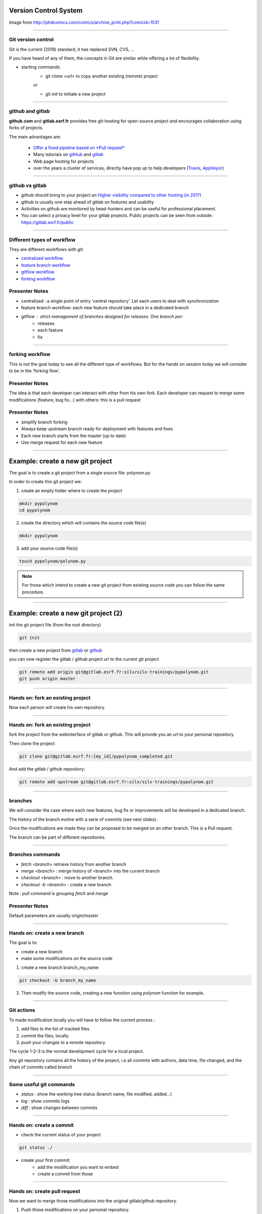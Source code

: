 Version Control System
----------------------

.. image:: http://www.phdcomics.com/comics/archive/phd101212s.gif
   :alt: Why use a version control system?
   :align: center
   :width: 400

Image from http://phdcomics.com/comics/archive_print.php?comicid=1531

----

Git version control
...................

Git is the current (2019) standard, it has replaced SVN, CVS, ...

If you have heard of any of them, the concepts in Git are similar while offering a lot of flexibility.


* starting commands
    * git *clone <url>* to copy another existing (remote) project
    or

    * git *init* to initiate a new project

----


github and gitlab
.................

**github.com** and **gitlab.esrf.fr** provides free git-hosting for open-source project and
encourages collaboration using forks of projects.

The main advantages are:

 - `Offer a fixed pipeline based on *Pull request* <https://help.github.com/articles/using-pull-requests/>`_
 - Many tutorials on `gitHub <https://guides.github.com/>`_ and `gitlab <https://docs.gitlab.com/ee/gitlab-basics/>`_
 - Web page hosting for projects
 - over the years a cluster of services, directly have pop up to help developers (`Travis <https://github.com/marketplace/travis-ci>`_, `AppVeyor <https://github.com/marketplace/appveyor>`_)

----

github vs gitlab
................

- github should bring to your project an `Higher visibility compared to other hosting (in 2017) <http://software.ac.uk/resources/guides/choosing-repository-your-software-project>`_
- github is usually one step ahead of gitlab on features and usability
- Activities on github are monitored by head-hunters and can be useful for professional placement.
- You can select a privacy level for your gitlab projects. Public projects can be seen from outside: https://gitlab.esrf.fr/public

.. image:: images/gitlab_privacy.png
    :align: center

----

Different types of workflow
...........................

They are different workflows with git:

* `centralized workflow  <https://www.atlassian.com/git/tutorials/comparing-workflows#centralized-workflow>`_
* `feature branch workflow <https://www.atlassian.com/git/tutorials/comparing-workflows/feature-branch-workflow>`_
* `gitflow workflow <https://www.atlassian.com/git/tutorials/comparing-workflows/gitflow-workflow>`_
* `forking workflow <https://www.atlassian.com/git/tutorials/comparing-workflows/forking-workflow>`_


Presenter Notes
...............

- centralized : a single point of entry 'central repository'. Let each users to deal with synchronization
- feature branch workflow: each new feature should take place in a dedicated branch
- gitflow : strict management of branches designed for releases. One branch per:
    - releases
    - each feature
    - fix

----

forking workflow
................

This is not the goal today to see all the different type of workflows.
But for the hands on session today we will consider to be in the 'forking flow'.


.. image:: images/fork_workflow_remote.png
    :align: center

.. image:: images/github-workflow.png
    :align: center



Presenter Notes
...............

The idea is that each developer can interact with other from his own fork.
Each developer can request to merge some modifications (feature, bug fix...) with others: this is a pull request

Presenter Notes
...............

- simplify branch forking
- Always keep upstream branch ready for deployment with features and fixes
- Each new branch starts from the master (up to date)
- Use merge request for each new feature

----

Example: create a new git project
---------------------------------

The goal is to create a git project from a single source file: polynom.py

In order to create this git project we:

1. create an empty folder where to create the project


.. code-block:: bash

    mkdir pypolynom
    cd pypolynom

2. create the directory which will contains the source code file(s)


.. code-block:: bash

    mkdir pypolynom

3. add your source code file(s)


.. code-block:: bash

    touch pypolynom/polynom.py


.. note:: For those which intend to create a new git project from existing source code you can follow the same procedure.


----

Example: create a new git project (2)
-------------------------------------

init the git project file (from the root directory)

.. code-block:: bash

    git init

then create a new project from `gitlab <http://gitlab.esrf.fr/>`_ or `github <http://github.com/>`_

.. code-block:: bash
    ...

you can now register the gitlab / github project url to the current git project

.. code-block:: bash

    git remote add origin git@gitlab.esrf.fr:silx/silx-trainings/pypolynom.git
    git push origin master

----

Hands on: fork an existing project
..................................


Now each person will create his own repository.


.. image:: images/github-workflow.png
    :align: center


----

Hands on: fork an existing project
..................................

fork the project from the webinterface of gitlab or github.
This will provide you an url to your personal repository.

.. class:: center

    |fork-gitlab| |fork-github|

.. |fork-gitlab| image:: images/gitlab-fork.png
   :width: 45%

.. |fork-github| image:: images/github-fork.png
   :width: 45%


Then clone the project:

.. code-block:: bash

    git clone git@gitlab.esrf.fr:[my_id]/pypolynom_completed.git


And add the gitlab / github repository:


.. code-block:: bash

    git remote add upstream git@gitlab.esrf.fr:silx/silx-trainings/pypolynom.git

----

branches
........

We will consider the case where each new features, bug fix or improvements will be developed in a dedicated branch.

The history of the branch evolve with a serie of commits (see next slides).

Once the modifications are made they can be proposed to be merged on an other branch. This is a Pull request.

The branch can be part of different repositories.

.. image:: images/git_branch.png
    :align: center

----

Branches commands
.................

* *fetch <branch>* retrieve history from another branch
* *merge <branch>* : merge history of <branch> into the current branch
* *checkout <branch>* : move to another branch.
* *checkout -b <branch>* : create a new branch

Note : *pull* command is grouping *fetch* and *merge*

Presenter Notes
...............

Default parameters are usually origin/master

----

Hands on: create a new branch
.............................

The goal is to:

* create a new branch
* make some modifications on the source code

1. create a new branch branch_my_name

.. code-block:: bash

    git checkout -b branch_my_name

2. Then modify the source code, creating a new function using `polynom` function for example.

----

Git actions
...........

To made modification locally you will have to follow the current process :

1. *add* files to the list of tracked files
2. *commit* the files, locally
3. *push* your changes to a remote repository

The cycle 1-2-3 is the normal development cycle for a local project.

Any git repository contains all the history of the project, i.e all
commits with authors, data time, file changed, and the chain of commits called *branch*

----

Some useful git commands
........................

* *status* : show the working tree status (branch name, file modified, added...)
* *log* : show commits logs
* *diff* : show changes between commits

----

Hands on: create a commit
.........................


* check the current status of your project

.. code-block:: bash

    git status ./

* create your first commit:
    * add the modification you want to embed
    * create a commit from those

----

Hands on: create pull request
.............................

Now we want to merge those modifications into the original gitlab/github repository.


.. image:: images/github-workflow.png
    :align: center
    :width: 40%

1. Push those modifications on your personal repository.

.. code-block:: bash
    git push origin <branch>

you can now see the branch on your personal directory.

.. image:: images/new_branch_git_push.png
    :align: center
    :width: 40%

----

Hands on: create pull request (2)
.................................


2. create a merge request to an other branch (original gitlab / github repository)

.. image:: images/create_merge_request.png
    :align: center

.. image:: images/merge_request_1.png
    :align: center

.. image:: images/merge_request_1.png
    :align: center

.. image:: images/merge_request_2.png
    :align: center

3. ask one of your neighbour to review and merge the PR

----

* push those modifications to the upstream repository and create a pull-request
* ask one of your neighbour to review this PR and merge it on the upstream repository
* retrieve the modifications to your own master branch

----

Git - Interact with another repository
......................................

To interact with a remote repository : 

* *remote* : manage tracked repositories
* *remote add name url* : Adds a remote named <name> for the repository at <url>

.. note:: all this information is stored in .git/config file

Then you can retrieve commits from those repositories:

* *fetch <repository> <branch>* retrieve history from another branch
* *merge <repository>/<branch>* : merge history of <branch> into the current branch

The cycle 1-2 is the normal cycle to retrieve commits.


Presenter Notes
...............

git actions have defaults parameters in order to simplify commands and to fit sith workflows
For example *fetch* and *merge* have default values for:

- repository --> origin
- branch  --> master

----


Hands on: remote repository
...........................

* add one an other `fork repository` and fetch it.
* move to one of its branch and log history of the branch.

----

Some tutorials and utils for git/github
.......................................

* `Comprehensive tutorial <http://gitref.org>`_
* `Cheat sheet from Github <https://services.github.com/on-demand/downloads/github-git-cheat-sheet.pdf>`_
* `simple Cheat sheet <http://rogerdudler.github.io/git-guide/files/git_cheat_sheet.pdf>`_
* `list of default .gitignore for several languages <https://github.com/github/gitignore>`_

----

Contribution in OSS
...................

If your project becomes popular, you may have external contributors...
or you might want to contribute to other projects.

How to contribute to an Open Source project is presented in
`this document <http://scikit-image.org/docs/stable/contribute.html>`_
for scikit-image.

----

Take home message
-----------------

#. Keep your code tidy so that you can still understand it in 6 month
#. Define a license so that it can be re-used.
#. Stick to the PEP8 so that it looks *Pythonic*
#. Use a VCS: GitHub made *git* useable for human beings.
